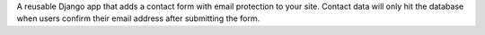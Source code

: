 A reusable Django app that adds a contact form with email protection to your site. Contact data will only hit the database when users confirm their email address after submitting the form.


